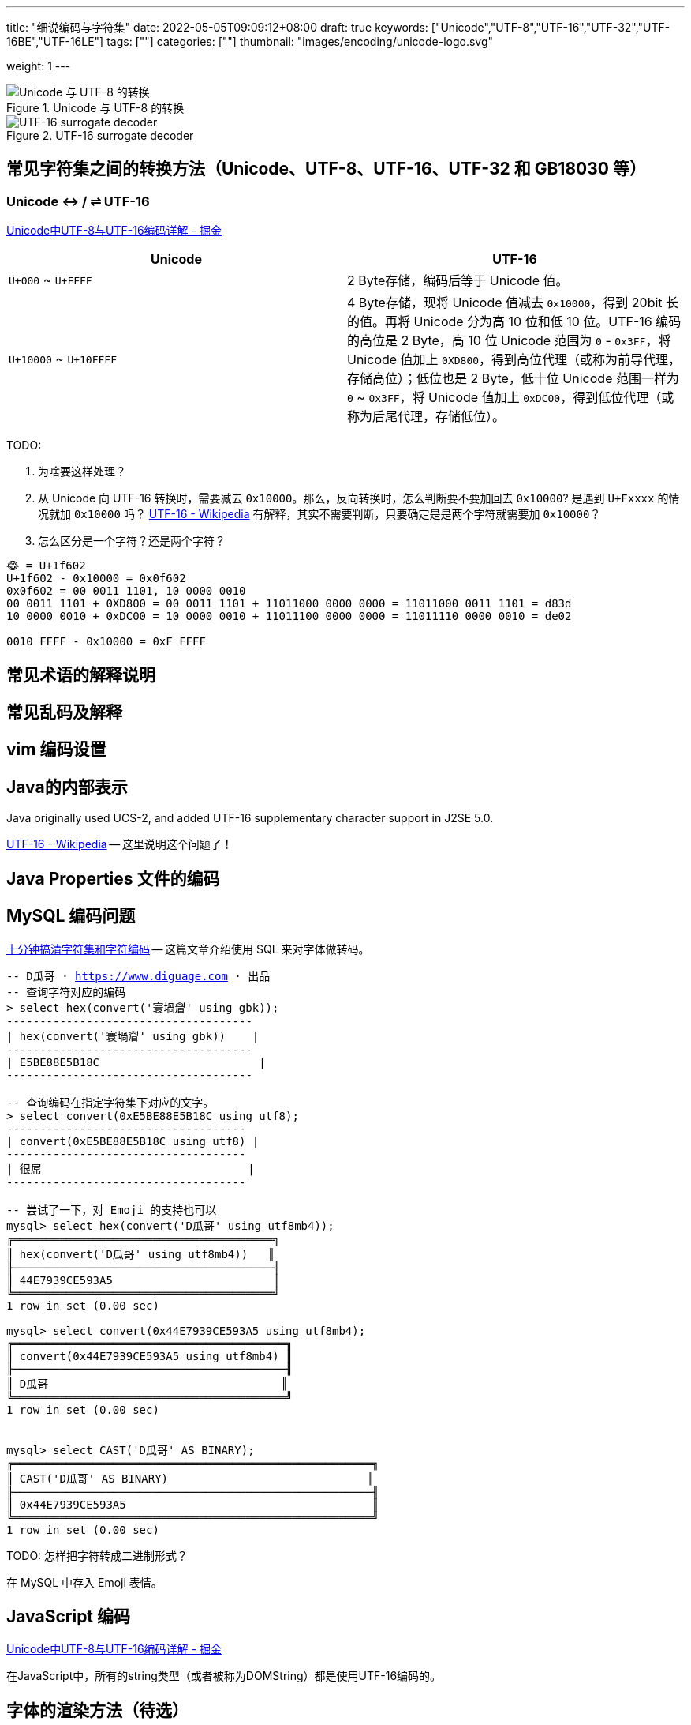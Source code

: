 ---
title: "细说编码与字符集"
date: 2022-05-05T09:09:12+08:00
draft: true
keywords: ["Unicode","UTF-8","UTF-16","UTF-32","UTF-16BE","UTF-16LE"]
tags: [""]
categories: [""]
thumbnail: "images/encoding/unicode-logo.svg"

weight: 1
---

:icons: font
:source-highlighter: pygments
:pygments-style: monokai
:pygments-linenums-mode: table
// :source_attr: indent=0,subs="attributes,verbatim,quotes,macros"
:source_attr: indent=0,subs="verbatim,macros"
:image_attr: align=center

image::/images/encoding/utf8-encoding-scheme.svg[title="Unicode 与 UTF-8 的转换",alt="Unicode 与 UTF-8 的转换",{image_attr}]


image::/images/encoding/utf16-surrogate-decoder.png[title="UTF-16 surrogate decoder",alt="UTF-16 surrogate decoder",{image_attr}]


==  常见字符集之间的转换方法（Unicode、UTF-8、UTF-16、UTF-32 和 GB18030 等）

=== Unicode ↔ / ⇌ UTF-16

https://juejin.cn/post/6844903590155272199[Unicode中UTF-8与UTF-16编码详解 - 掘金^]


|===
|Unicode |UTF-16

| `U+000` ~ `U+FFFF`
| 2 Byte存储，编码后等于 Unicode 值。

| `U+10000` ~ `U+10FFFF`
| 4 Byte存储，现将 Unicode 值减去 `0x10000`，得到 20bit 长的值。再将 Unicode 分为高 10 位和低 10 位。UTF-16 编码的高位是 2 Byte，高 10 位 Unicode 范围为 `0` - `0x3FF`，将 Unicode 值加上 `0XD800`，得到高位代理（或称为前导代理，存储高位）；低位也是 2 Byte，低十位 Unicode 范围一样为 `0` ~ `0x3FF`，将 Unicode 值加上 `0xDC00`，得到低位代理（或称为后尾代理，存储低位）。 
|===

TODO: 

. 为啥要这样处理？
. 从 Unicode 向 UTF-16 转换时，需要减去 `0x10000`。那么，反向转换时，怎么判断要不要加回去 `0x10000`? 是遇到 `U+Fxxxx` 的情况就加 `0x10000` 吗？ https://en.wikipedia.org/wiki/UTF-16[UTF-16 - Wikipedia^] 有解释，其实不需要判断，只要确定是是两个字符就需要加 `0x10000`？
. 怎么区分是一个字符？还是两个字符？

[source%nowrap,sql,{source_attr}]
----
😂 = U+1f602
U+1f602 - 0x10000 = 0x0f602
0x0f602 = 00 0011 1101, 10 0000 0010
00 0011 1101 + 0XD800 = 00 0011 1101 + 11011000 0000 0000 = 11011000 0011 1101 = d83d
10 0000 0010 + 0xDC00 = 10 0000 0010 + 11011100 0000 0000 = 11011110 0000 0010 = de02

0010 FFFF - 0x10000 = 0xF FFFF
----


== 常见术语的解释说明
== 常见乱码及解释
== vim 编码设置
== Java的内部表示

Java originally used UCS-2, and added UTF-16 supplementary character support in J2SE 5.0.

https://en.wikipedia.org/wiki/UTF-16[UTF-16 - Wikipedia^] -- 这里说明这个问题了！

== Java Properties 文件的编码

== MySQL 编码问题

http://cenalulu.github.io/linux/character-encoding/[十分钟搞清字符集和字符编码^] -- 这篇文章介绍使用 SQL 来对字体做转码。

[source%nowrap,sql,{source_attr}]
----
-- D瓜哥 · https://www.diguage.com · 出品
-- 查询字符对应的编码
> select hex(convert('寰堝睂' using gbk));
+-------------------------------------+
| hex(convert('寰堝睂' using gbk))    |
+-------------------------------------+
| E5BE88E5B18C                        |
+-------------------------------------+

-- 查询编码在指定字符集下对应的文字。
> select convert(0xE5BE88E5B18C using utf8);
+------------------------------------+
| convert(0xE5BE88E5B18C using utf8) |
+------------------------------------+
| 很屌                               |
+------------------------------------+

-- 尝试了一下，对 Emoji 的支持也可以
mysql> select hex(convert('D瓜哥' using utf8mb4));
╔═══════════════════════════════════════╗
║ hex(convert('D瓜哥' using utf8mb4))   ║
╟───────────────────────────────────────╢
║ 44E7939CE593A5                        ║
╚═══════════════════════════════════════╝
1 row in set (0.00 sec)

mysql> select convert(0x44E7939CE593A5 using utf8mb4);
╔═════════════════════════════════════════╗
║ convert(0x44E7939CE593A5 using utf8mb4) ║
╟─────────────────────────────────────────╢
║ D瓜哥                                   ║
╚═════════════════════════════════════════╝
1 row in set (0.00 sec)


mysql> select CAST('D瓜哥' AS BINARY);
╔══════════════════════════════════════════════════════╗
║ CAST('D瓜哥' AS BINARY)                              ║
╟──────────────────────────────────────────────────────╢
║ 0x44E7939CE593A5                                     ║
╚══════════════════════════════════════════════════════╝
1 row in set (0.00 sec)
----

TODO: 怎样把字符转成二进制形式？

在 MySQL 中存入 Emoji 表情。

== JavaScript 编码

https://juejin.cn/post/6844903590155272199[Unicode中UTF-8与UTF-16编码详解 - 掘金^]

在JavaScript中，所有的string类型（或者被称为DOMString）都是使用UTF-16编码的。

== 字体的渲染方法（待选）

== 字体相关信息
. https://juejin.cn/post/6857776757271003150[浅谈计算机字体 - 掘金^]
. https://www.fontshop.com/glossary[Glossary | FontShop^] -- 字体各种参数说明。
. https://www.thetype.com/2016/09/10968/[参数化设计与字体战争：从 OpenType 1.8 说起^] -- 写了各种字体技术的发展历史，读起来酣畅淋漓！


根据实验以及看到的一些资料，有一个感觉：UTF-8、UTF-16 以及 UTF-32 相互转换时，需要将字符集编码转化成 code point，然后再根据范围转换为对应的编码。

这块的知识还需要用实验来验证！

== Little endian 和 Big endian

这两个古怪的名称来自英国作家斯威夫特的《格列佛游记》。在该书中，小人国里爆发了内战，战争起因是人们争论，吃鸡蛋时究竟是从大头(Big-endian)敲开还是从小头(Little-endian)敲开。为了这件事情，前后爆发了六次战争，一个皇帝送了命，另一个皇帝丢了王位。

第一个字节在前，就是"大头方式"（Big endian），第二个字节在前就是"小头方式"（Little endian）。

那么很自然的，就会出现一个问题：计算机怎么知道某一个文件到底采用哪一种方式编码？

Unicode 规范定义，每一个文件的最前面分别加入一个表示编码顺序的字符，这个字符的名字叫做"零宽度非换行空格"（zero width no-break space），用FEFF表示。这正好是两个字节，而且FF比FE大1。

如果一个文本文件的头两个字节是FE FF，就表示该文件采用大头方式；如果头两个字节是FF FE，就表示该文件采用小头方式。

在 Java 中，使用 `byte[] utf16Bytes = string.getBytes(StandardCharsets.UTF_16);` 获得的字节数组，头两位都是 `FEFF`，这和 Java 的采用大头方式的规范是吻合的。

== BOM

BOM全称Byte Order Mark，字节序标记，除了utf-16之外，utf-8也可以添加bom，它的bom固定为0xEFBBBF，选择编码方式为utf-8 with bom时，生成的文件流中就会出现这个bom。为什么utf-8可以不需要bom呢，因为utf8是变长的，它根据第一个字节信息判断每个字符的长度，不存在正反顺序的问题，我们日常使用的utf-8都是不带bom的。


== Java
Java 中的 char对应的是Unicode的基本平面BMP。Java里的char是编译器里定死了的，它对应的就是BMP，也可以认为是utf-16的2字节部分。

== 如何渲染字体？

首先字体内部是有一个自己的编码号的，用于索引图元（Glyph），但是外界不会知道它。字体内部的各种数据比如 GSUB 和 GPOS 都是用这个索引号编的。

将图元和文字关联起来的东西是 cmap 表，这表的格式十分多，用来支持不同的外部编码：最常用的 UCS-2 外部编码（FontForge 里面称 UnicodeBMP）使用 Format 4，UCS-4 外部编码（FontForge 称 UnicodeFull）使用 Format 8、Format 12 等。

然后是绘图的时候，WINAPI 或者其他的 API 会对文字编码进行转换。我记得 Windows 是默认把其他编码转换成 UTF16LE 的。

Windows 里分为两种类型的编码系统，其实就是两个系统编码函数，用于转换字符串为unicode，一个是 codepage，这个是可以在系统中切换语言选项中进行切换的，代表当前的位于unicode表中的第几页，另一个是UTF-16的小端序，这个是自windows 2000 之后就开始内核(Window NT)内置的一个编码，因为当时没有utf-8，所以选择这个编码作为了内核的内置编码。

对于上层软件来说，需要通过utf 或者 iso 等等上层复合编码转换成系统支持的编码 然后根据charcode 去字体系统里取字形, 每一个字体都提供一个charMap，然后系统中用charcode去里边筛选，找出glyph图元，然后再交给软件渲染

https://www.zhihu.com/question/29924586[字符编码与字体的关系是什么？ - 知乎^]


== 参考资料

. https://www.joelonsoftware.com/2003/10/08/the-absolute-minimum-every-software-developer-absolutely-positively-must-know-about-unicode-and-character-sets-no-excuses/[The Absolute Minimum Every Software Developer Absolutely, Positively Must Know About Unicode and Character Sets (No Excuses!) – Joel on Software^]
. 
. https://en.wikipedia.org/wiki/Unicode[Unicode - Wikipedia^]
. https://en.wikipedia.org/wiki/UTF-8[UTF-8 - Wikipedia^]
. https://en.wikipedia.org/wiki/Code_point[Code point - Wikipedia^]
. https://en.wikipedia.org/wiki/List_of_Unicode_characters[List of Unicode characters - Wikipedia^]
. https://www.unicode.org/charts/unihangridindex.html[Unihan Database^]
. https://www.unicode.org/versions/Unicode14.0.0/[Unicode 14.0.0^]
. https://www.unicode.org/charts/index.html[Unicode 14.0 Character Code Charts^]
. https://en.wikipedia.org/wiki/Latin-script_alphabet[Latin-script alphabet - Wikipedia^]
. http://www.unicode.org/faq/utf_bom.html#gen7[FAQ - UTF-8, UTF-16, UTF-32 & BOM^]
. https://docs.oracle.com/javase/specs/jls/se17/html/jls-3.html#jls-3.1[Java Language Specification: Chapter 3. Lexical Structure^]
. http://www.unicode.org/notes/tn23/[UTN #23: To the BMP and Beyond^]
. http://www.unicode.org/notes/tn23/Muller-Slides+Narr.pdf[To the BMP and beyond!-Eric Muller^]
. https://stackoverflow.com/questions/2241348/what-are-unicode-utf-8-and-utf-16[encoding - What are Unicode, UTF-8, and UTF-16? - Stack Overflow^]
. https://www.ssec.wisc.edu/~tomw/java/unicode.html[Unicode Chart^] -- 费了很大劲，找了一个比较全的 Unicode Code Point。美中不足的时，没有展示出来 UTF-8、UTF-16 等编码。
. https://www.unicode.org/cgi-bin/GetUnihanData.pl?codepoint=%E7%93%9C[Unihan data for U+74DC^] -- 可以直接在这个页面上查找相关文字的编码信息。有一个地方有待改进，就是对 Emoji 表情支持的不好。尝试了一下查找 Emoji 表情，直接提示报错了。
. https://unicode.org/emoji/charts/full-emoji-list.html[Full Emoji List, v14.0^] -- 这里有一个 Emoji 表情的完整列表。
. https://blog.hackerpie.com/posts/text-processing/character-sets-and-encoding-formats/[Unicode？UTF-8？GBK？……聊聊字符集和字符编码格式^]
. https://www.jianshu.com/p/eb5b568d9eea[一次性搞懂字符集，编码，Unicode，Utf-8/16，BOM... - 简书^]
. https://www.ruanyifeng.com/blog/2007/10/ascii_unicode_and_utf-8.html[字符编码笔记：ASCII，Unicode 和 UTF-8 - 阮一峰的网络日志^]
. https://pcedu.pconline.com.cn/empolder/gj/other/0505/616631_all.html#content_page_2[程序员趣味读物：谈谈Unicode编码-太平洋电脑网^]
. https://blog.hackerpie.com/posts/text-processing/character-sets-and-encoding-formats/[Unicode？UTF-8？GBK？……聊聊字符集和字符编码格式^]
. https://unicode.org/roadmaps/bmp/[Roadmap to the BMP^] -- 从这里也可以看出，除了 BMP，其余还有 https://www.unicode.org/roadmaps/smp/[SMP^]、 https://www.unicode.org/roadmaps/sip/[SIP^]、 https://www.unicode.org/roadmaps/tip/[TIP^]、 https://www.unicode.org/roadmaps/tip/[TIP^] 和 https://www.unicode.org/roadmaps/ssp/[SSP^]。不止部分文章描述的只有 BMP 和 SMP 两个平面。看样子，以后可能还会有其他的什么 Plane。（中间从 4 到 13 的序号是空着的。）
. https://en.wikipedia.org/wiki/Plane_(Unicode)[Plane (Unicode) - Wikipedia^]
. https://github.com/ww898/utf-cpp#utf-8-conversion-table[UTF-8/16/32 C++ library^]

